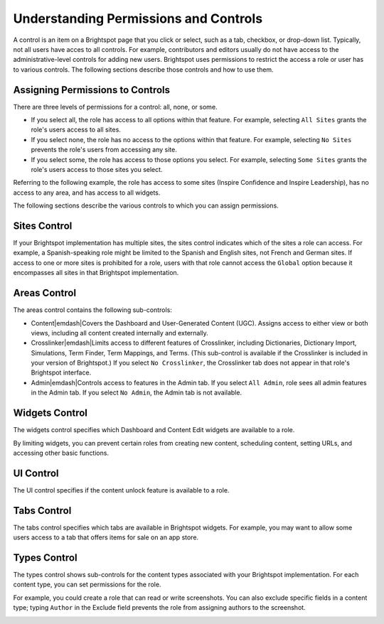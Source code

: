.. _understanding_permissions_and_controls:

Understanding Permissions and Controls
--------------------------------------

A control is an item on a Brightspot page that you click or select, such as a tab, checkbox, or drop-down list. Typically, not all users have acces to all controls. For example, contributors and editors usually do not have access to the administrative-level controls for adding new users. Brightspot uses permissions to restrict the access a role or user has to various controls. The following sections describe those controls and how to use them.

Assigning Permissions to Controls
~~~~~~~~~~~~~~~~~~~~~~~~~~~~~~~~~

There are three levels of permissions for a control: all, none, or some.

* If you select all, the role has access to all options within that feature. For example, selecting ``All Sites`` grants the role's users access to all sites.
* If you select none, the role has no access to the options within that feature. For example, selecting ``No Sites`` prevents the role's users from accessing any site.
* If you select some, the role has access to those options you select. For example, selecting ``Some Sites`` grants the role's users access to those sites you select.

Referring to the following example, the role has access to some sites (Inspire Confidence and Inspire Leadership), has no access to any area, and has access to all widgets.

.. image:: images/contributor-controls.png

The following sections describe the various controls to which you can assign permissions.

Sites Control
~~~~~~~~~~~~~

If your Brightspot implementation has multiple sites, the sites control indicates which of the sites a role can access. For example, a Spanish-speaking role might be limited to the Spanish and English sites, not French and German sites. If access to one or more sites is prohibited for a role, users with that role cannot access the ``Global`` option because it encompasses all sites in that Brightspot implementation.

.. image:: http://cdn.brightspotcms.psdops.com/dims4/default/da33665/2147483647/resize/380x/quality/90/?url=http%3A%2F%2Fd3qqon7jsl4v2v.cloudfront.net%2Fdc%2F65%2Fa8c427954a6088e00656c8aeb8bc%2Fscreen-shot-2014-12-05-at-120127-pmpng.44.35.png

Areas Control
~~~~~~~~~~~~~

The areas control contains the following sub-controls:

* Content\ |emdash|\ Covers the Dashboard and User-Generated Content (UGC). Assigns access to either view or both views, including all content created internally and externally.
* Crosslinker\ |emdash|\ Limits access to different features of Crosslinker, including Dictionaries, Dictionary Import, Simulations, Term Finder, Term Mappings, and Terms. (This sub-control is available if the Crosslinker is included in your version of Brightspot.) If you select ``No Crosslinker``, the Crosslinker tab does not appear in that role's Brightspot interface.
* Admin\ |emdash|\ Controls access to features in the Admin tab. If you select ``All Admin``, role sees all admin features in the Admin tab. If you select ``No Admin``, the Admin tab is not available.

.. image:: http://d3qqon7jsl4v2v.cloudfront.net/7b/d8/36d7caf94759b4e553b1f5ac3ab9/screen-shot-2016-03-29-at-3.21.43%20PM.jpg

Widgets Control
~~~~~~~~~~~~~~~

The widgets control specifies which Dashboard and Content Edit widgets are available to a role.

.. image:: http://d3qqon7jsl4v2v.cloudfront.net/09/6b/90b4a04244fe812091e1a10965a4/screen-shot-2016-03-29-at-3.22.59%20PM.jpg

By limiting widgets, you can prevent certain roles from creating new content, scheduling content, setting URLs, and accessing other basic functions.

UI Control
~~~~~~~~~~

The UI control specifies if the content unlock feature is available to a role.

.. image:: images/ui-control.png

Tabs Control
~~~~~~~~~~~~

The tabs control specifies which tabs are available in Brightspot widgets. For example, you may want to allow some users access to a tab that offers items for sale on an app store.

.. image:: images/tabs-control.png

Types Control
~~~~~~~~~~~~~

The types control shows sub-controls for the content types associated with your Brightspot implementation. For each content type, you can set permissions for the role. 

.. image:: http://cdn.brightspotcms.psdops.com/dims4/default/2221de7/2147483647/resize/700x/quality/90/?url=http%3A%2F%2Fd3qqon7jsl4v2v.cloudfront.net%2F44%2Fda%2Fc5f4639649c1843ac693715e4ec5%2Fscreen-shot-2014-12-05-at-120002-pmpng.54.01.png

For example, you could create a role that can read or write screenshots. You can also exclude specific fields in a content type; typing ``Author`` in the Exclude field prevents the role from assigning authors to the screenshot.

.. image:: images/some-screenshot.png


